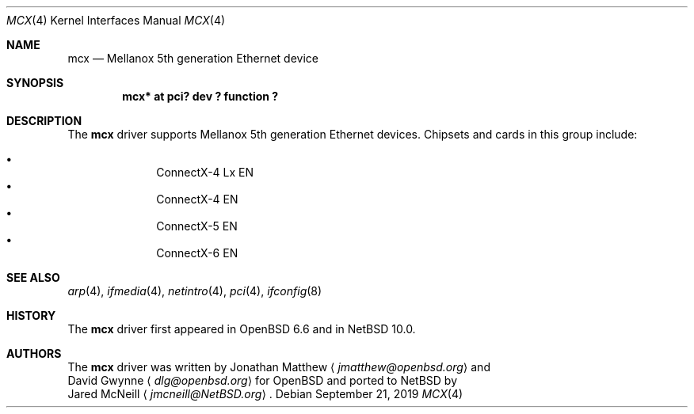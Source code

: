 .\" $NetBSD: mcx.4,v 1.1.2.2 2019/09/23 07:04:40 martin Exp $
.\"
.\" Copyright (c) 2019 David Gwynne <dlg@openbsd.org>
.\"
.\" Permission to use, copy, modify, and distribute this software for any
.\" purpose with or without fee is hereby granted, provided that the above
.\" copyright notice and this permission notice appear in all copies.
.\"
.\" THE SOFTWARE IS PROVIDED "AS IS" AND THE AUTHOR DISCLAIMS ALL WARRANTIES
.\" WITH REGARD TO THIS SOFTWARE INCLUDING ALL IMPLIED WARRANTIES OF
.\" MERCHANTABILITY AND FITNESS. IN NO EVENT SHALL THE AUTHOR BE LIABLE FOR
.\" ANY SPECIAL, DIRECT, INDIRECT, OR CONSEQUENTIAL DAMAGES OR ANY DAMAGES
.\" WHATSOEVER RESULTING FROM LOSS OF USE, DATA OR PROFITS, WHETHER IN AN
.\" ACTION OF CONTRACT, NEGLIGENCE OR OTHER TORTIOUS ACTION, ARISING OUT OF
.\" OR IN CONNECTION WITH THE USE OR PERFORMANCE OF THIS SOFTWARE.
.\"
.Dd September 21, 2019
.Dt MCX 4
.Os
.Sh NAME
.Nm mcx
.Nd Mellanox 5th generation Ethernet device
.Sh SYNOPSIS
.Cd "mcx* at pci? dev ? function ?"
.Sh DESCRIPTION
The
.Nm
driver supports Mellanox 5th generation Ethernet devices.
Chipsets and cards in this group include:
.Pp
.Bl -bullet -offset indent -compact
.It
ConnectX-4 Lx EN
.It
ConnectX-4 EN
.It
ConnectX-5 EN
.It
ConnectX-6 EN
.El
.Sh SEE ALSO
.Xr arp 4 ,
.Xr ifmedia 4 ,
.Xr netintro 4 ,
.Xr pci 4 ,
.Xr ifconfig 8
.Sh HISTORY
The
.Nm
driver first appeared in
.Ox 6.6
and in
.Nx 10.0 .
.Sh AUTHORS
The
.Nm
driver was written by
.An Jonathan Matthew
.Aq Mt jmatthew@openbsd.org
and
.An David Gwynne
.Aq Mt dlg@openbsd.org
for
.Ox
and ported to
.Nx
by
.An Jared McNeill
.Aq Mt jmcneill@NetBSD.org .
